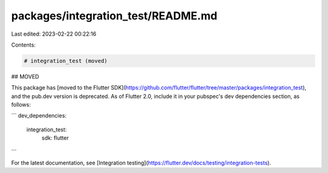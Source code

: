 packages/integration_test/README.md
===================================

Last edited: 2023-02-22 00:22:16

Contents:

.. code-block:: md

    # integration_test (moved)

## MOVED

This package has [moved to the Flutter
SDK](https://github.com/flutter/flutter/tree/master/packages/integration_test),
and the pub.dev version is deprecated.
As of Flutter 2.0, include it in your pubspec's
dev dependencies section, as follows:

```
dev_dependencies:
  integration_test:
    sdk: flutter
```

For the latest documentation, see [Integration
testing](https://flutter.dev/docs/testing/integration-tests).


